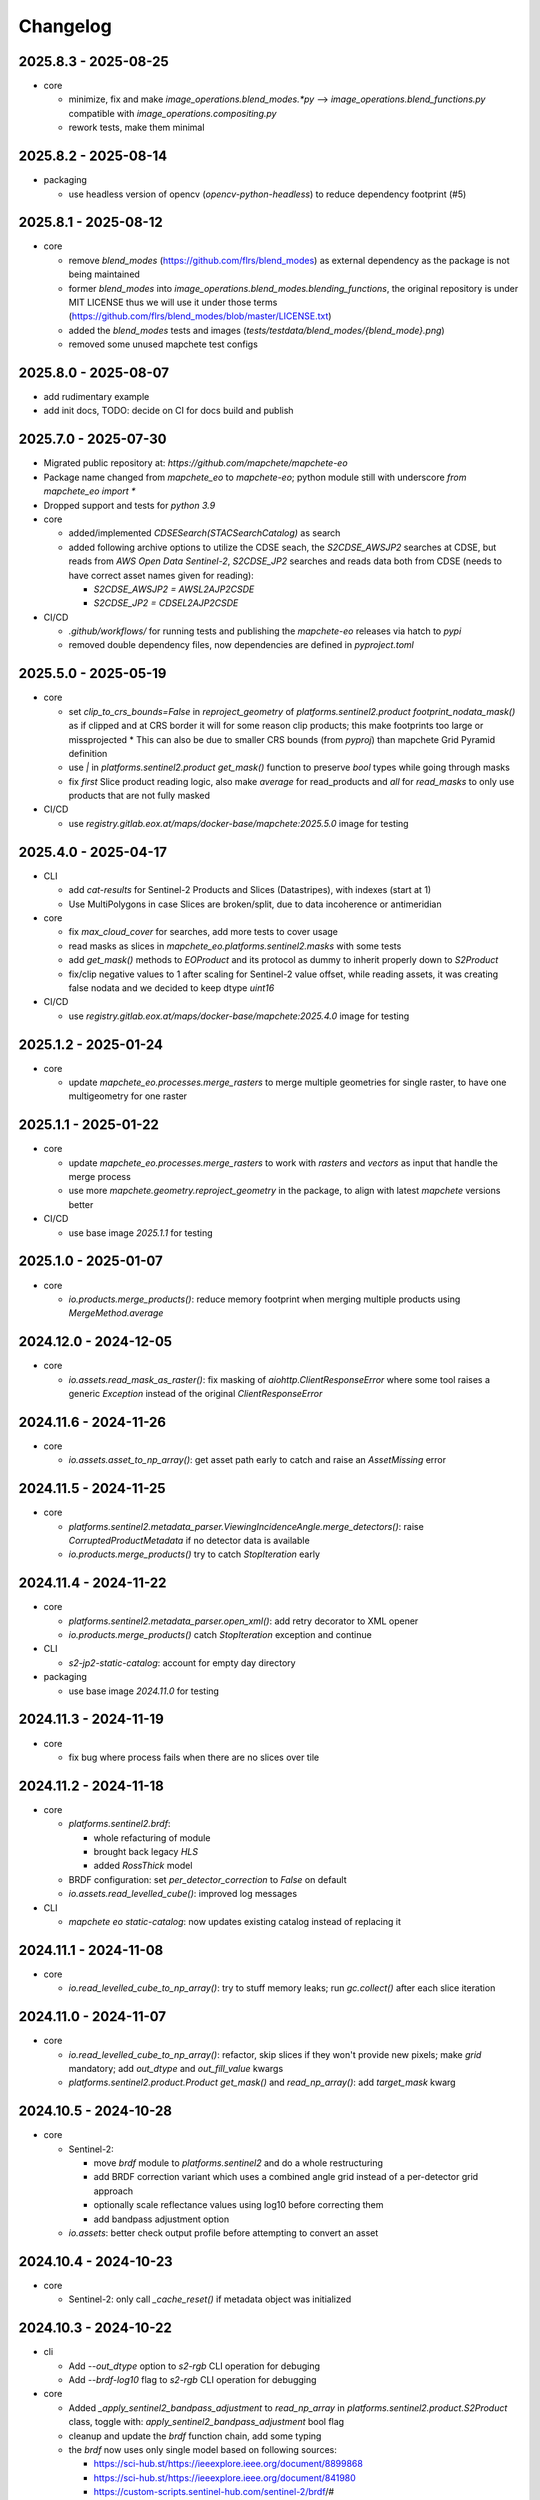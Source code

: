 #########
Changelog
#########


2025.8.3 - 2025-08-25
---------------------

* core

  * minimize, fix and make `image_operations.blend_modes.*py` --> `image_operations.blend_functions.py` compatible with `image_operations.compositing.py`
  * rework tests, make them minimal


2025.8.2 - 2025-08-14
---------------------

* packaging

  * use headless version of opencv (`opencv-python-headless`) to reduce dependency footprint (#5)


2025.8.1 - 2025-08-12
---------------------

* core

  * remove `blend_modes` (https://github.com/flrs/blend_modes) as external dependency as the package is not being maintained
  * former `blend_modes` into `image_operations.blend_modes.blending_functions`, the original repository is under MIT LICENSE thus we will use it under those terms (https://github.com/flrs/blend_modes/blob/master/LICENSE.txt)
  * added the `blend_modes` tests and images (`tests/testdata/blend_modes/{blend_mode}.png`)
  * removed some unused mapchete test configs


2025.8.0 - 2025-08-07
---------------------

* add rudimentary example
* add init docs, TODO: decide on CI for docs build and publish


2025.7.0 - 2025-07-30
---------------------

* Migrated public repository at: `https://github.com/mapchete/mapchete-eo`
* Package name changed from `mapchete_eo` to `mapchete-eo`; python module still with underscore `from mapchete_eo import *`
* Dropped support and tests for `python 3.9`

* core
  
  * added/implemented `CDSESearch(STACSearchCatalog)` as search
  * added following archive options to utilize the CDSE seach, the `S2CDSE_AWSJP2` searches at CDSE, but reads from `AWS Open Data Sentinel-2`, 
    `S2CDSE_JP2` searches and reads data both from CDSE (needs to have correct asset names given for reading):

    * `S2CDSE_AWSJP2 = AWSL2AJP2CSDE`
    * `S2CDSE_JP2 = CDSEL2AJP2CSDE`

* CI/CD

  * `.github/workflows/` for running tests and publishing the `mapchete-eo` releases via hatch to `pypi`
  * removed double dependency files, now dependencies are defined in `pyproject.toml`


2025.5.0 - 2025-05-19
---------------------

* core

  * set `clip_to_crs_bounds=False` in `reproject_geometry` of `platforms.sentinel2.product` `footprint_nodata_mask()` as if clipped and at CRS border it will for some reason clip products; this make footprints too large or missprojected
    * This can also be due to smaller CRS bounds (from `pyproj`) than mapchete Grid Pyramid definition
  * use `|` in `platforms.sentinel2.product` `get_mask()` function to preserve `bool` types while going through masks
  * fix `first` Slice product reading logic, also make `average` for read_products and `all` for `read_masks` to only use products that are not fully masked

* CI/CD

  * use `registry.gitlab.eox.at/maps/docker-base/mapchete:2025.5.0` image for testing


2025.4.0 - 2025-04-17
---------------------

* CLI

  * add `cat-results` for Sentinel-2 Products and Slices (Datastripes), with indexes (start at 1)
  * Use MultiPolygons in case Slices are broken/split, due to data incoherence or antimeridian

* core

  * fix `max_cloud_cover` for searches, add more tests to cover usage
  * read masks as slices in `mapchete_eo.platforms.sentinel2.masks` with some tests
  * add `get_mask()` methods to `EOProduct` and its protocol as dummy to inherit properly down to `S2Product`
  * fix/clip negative values to 1 after scaling for Sentinel-2 value offset, while reading assets, it was creating false nodata and we decided to keep dtype `uint16`

* CI/CD

  * use `registry.gitlab.eox.at/maps/docker-base/mapchete:2025.4.0` image for testing


2025.1.2 - 2025-01-24
---------------------

* core

  * update `mapchete_eo.processes.merge_rasters` to merge multiple geometries for single raster, to have one multigeometry for one raster

2025.1.1 - 2025-01-22
---------------------

* core

  * update `mapchete_eo.processes.merge_rasters` to work with `rasters` and `vectors` as input that handle the merge process
  * use more `mapchete.geometry.reproject_geometry` in the package, to align with latest `mapchete` versions better

* CI/CD

  * use base image `2025.1.1` for testing


2025.1.0 - 2025-01-07
---------------------

* core

  * `io.products.merge_products()`: reduce memory footprint when merging multiple products using `MergeMethod.average`


2024.12.0 - 2024-12-05
----------------------

* core

  * `io.assets.read_mask_as_raster()`: fix masking of `aiohttp.ClientResponseError` where some tool raises a generic `Exception` instead of the original `ClientResponseError`


2024.11.6 - 2024-11-26
----------------------

* core

  * `io.assets.asset_to_np_array()`: get asset path early to catch and raise an `AssetMissing` error


2024.11.5 - 2024-11-25
----------------------

* core

  * `platforms.sentinel2.metadata_parser.ViewingIncidenceAngle.merge_detectors()`: raise `CorruptedProductMetadata` if no detector data is available
  * `io.products.merge_products()` try to catch `StopIteration` early


2024.11.4 - 2024-11-22
----------------------

* core

  * `platforms.sentinel2.metadata_parser.open_xml()`: add retry decorator to XML opener
  * `io.products.merge_products()` catch `StopIteration` exception and continue

* CLI

  * `s2-jp2-static-catalog`: account for empty day directory

* packaging

  * use base image `2024.11.0` for testing


2024.11.3 - 2024-11-19
----------------------

* core

  * fix bug where process fails when there are no slices over tile


2024.11.2 - 2024-11-18
----------------------

* core

  * `platforms.sentinel2.brdf`:

    * whole refacturing of module
    * brought back legacy `HLS`
    * added `RossThick` model

  * BRDF configuration: set `per_detector_correction` to `False` on default

  * `io.assets.read_levelled_cube()`: improved log messages

* CLI

  * `mapchete eo static-catalog`: now updates existing catalog instead of replacing it


2024.11.1 - 2024-11-08
----------------------

* core

  * `io.read_levelled_cube_to_np_array()`: try to stuff memory leaks; run `gc.collect()` after each slice iteration


2024.11.0 - 2024-11-07
----------------------

* core

  * `io.read_levelled_cube_to_np_array()`: refactor, skip slices if they won't provide new pixels; make `grid` mandatory; add `out_dtype` and `out_fill_value` kwargs
  * `platforms.sentinel2.product.Product` `get_mask()` and `read_np_array()`: add `target_mask` kwarg


2024.10.5 - 2024-10-28
----------------------

* core

  * Sentinel-2:

    * move `brdf` module to `platforms.sentinel2` and do a whole restructuring
    * add BRDF correction variant which uses a combined angle grid instead of a per-detector grid approach
    * optionally scale reflectance values using log10 before correcting them
    * add bandpass adjustment option

  * `io.assets`: better check output profile before attempting to convert an asset


2024.10.4 - 2024-10-23
----------------------

* core

  * Sentinel-2: only call `_cache_reset()` if metadata object was initialized


2024.10.3 - 2024-10-22
----------------------

* cli
  
  * Add `--out_dtype` option to `s2-rgb` CLI operation for debuging
  * Add `--brdf-log10` flag to `s2-rgb` CLI operation for debugging

* core
  
  * Added `_apply_sentinel2_bandpass_adjustment` to `read_np_array` in `platforms.sentinel2.product.S2Product` class, toggle with: `apply_sentinel2_bandpass_adjustment` bool flag
  * cleanup and update the `brdf` function chain, add some typing
  * the `brdf` now uses only single model based on following sources:

    * https://sci-hub.st/https://ieeexplore.ieee.org/document/8899868
    * https://sci-hub.st/https://ieeexplore.ieee.org/document/841980
    * https://custom-scripts.sentinel-hub.com/sentinel-2/brdf/#

  * added with flag into BRDFModelConfig as `log10_bands_scale_flag` for: `brdf` original band scaling is now converting the bands to `log10` and applying the `brdf` correction on top of the `log10` converted data
  

2024.10.2 - 2024-10-21
----------------------

* core

  * Sentinel-2: clear product & metadata caches in between each slice read


2024.10.1 - 2024-10-21
----------------------

* core

  * Sentinel-2: make sure pydantic can parse scene classification names from configuration


2024.10.0 - 2024-10-18
----------------------

* core

  * add `brdf_weight` and `scl_classes` options to Sentinel-2 BRDF correction
  * `S2Metadata`: return pydantic models instead of dicts on some angle properties


2024.9.3 - 2024-09-27
---------------------

* core

  * add configuration flags to cache certain QI and mask files before reading them to avoid unnecessary requests

* packaging

  * remove eoxcloudless processes from pyproject.toml


2024.9.2 - 2024-09-23
---------------------

* core

  * `mapchete_eo.search.stac_search`: fix chunked search


2024.9.1 - 2024-09-18
---------------------

* core

  * `mapchete_eo.processes`: remove all `eoxcloudless_*` processes


2024.9.0 - 2024-09-12
---------------------

* core

  * `mapchete_eo.io.assets._read_vector_mask()`: fix deprecation bug due to Fiona changing error messages
  * add `processes.eoxcloudless_scl_mosaic` process
  * replace `mp.clip` with `clip_array_with_vector` from latest mapchete version
  * `mapchete_eo.processes`: use typing to define inputs

* CI

  * use `2024.9.1` docker-base mapchete image for tests

* packaging

  * use `ruff` instead of `black`, `flake8` and `isort`


2024.7.0 - 2024-07-25
---------------------

* core
  * fix import for `BaseGeometry` in ``stac_static.py``, now imported from `shapely.geometry.base` and not from `mapchete.types`
  * replace `mp.clip` with `from mapchete.io.raster.array import clip_array_with_vector` in processes `rgb_map` and `sentinel2_color_correction`

* CI
  * use `2024.7.0` docker-base mapchete image for tests

* packaging
  * bump `mapchete` to 2024.7.1
  * align dependencies `requirements.txt`, `requirements-dev.txt` with `pyproject.toml` with `hatch` package
    * `hatch dep show requirements`
    * `hatch dep show requirements >> requirements.txt`  
  * `requrements-dev.txt` still need to be managed manually when required


2024.6.0 - 2024-06-03
---------------------

* core
  * `processes.eoxcloudless_sentinel2_color_correction`: fix 3-band issue


2024.5.9 - 2024-05-23
---------------------

* core
  * `image_operations`: add typing
  * `image_operations.compositing.to_rgba`: fix cases where mask of masked_array is a single bool value


2024.5.8 - 2024-05-23
---------------------

* core
  * `processes.eoxcloudless_sentinel2_color_correction`: streamline code; enable configuration of smooth operations


2024.5.7 - 2024-05-22
---------------------

* core
  * `processes.eoxcloudless_sentinel2_color_correction`: add optional `glacier_mask` input and fix nodata masking

* CLI
  * `s2-find-broken-products`: add option to dump product thumbnails


2024.5.6 - 2024-05-16
---------------------

* core
  * `geometry.buffer_antimeridian_safe()`: don't raise `EmptyFootprintException` on emtpy output (sub)geometry



2024.5.5 - 2024-05-14
---------------------

* core
  * `geometry.custom_transform()`: try to make output geometry valid


2024.5.4 - 2024-05-14
---------------------

* core
  * `io.geometry.buffer_antimeridian_safe()`: avoid recursion by buffering subpolygons separately instead of again trying to buffer a MultiPolygon


2024.5.3 - 2024-05-08
---------------------

* core
  * move `io.geometry` module to root
  * `geometry.custom_transform()`: enable handling empty geometry
  * added `exceptions.ItemGeometryError` and raise it when parsing geometries of STAC items fails


2024.5.2 - 2024-05-07
---------------------

* core
  * add blacklist capability for `S2AWS_JP2` archive
  * fix antimeridian-crossing footprint reprojection issue


2024.5.1 - 2024-05-07
---------------------

* core
  * add static search catalog for antimeridian products
  * `io.assets.read_mask_as_raster()`
    * use `read_raster_window()` when `dst_grid` is given
    * optionally cache file locally before reading by activating `cachde_reading` flag


2024.5.0 - 2024-05-03
---------------------

* core
  * add retries around various `rasterio_open` calls


2024.4.3 - 2024-04-26
---------------------

* core
  * repair footprints if required


2024.4.2 - 2024-04-19
---------------------

* core
  * S2AWS_JP2: apply offset if required


2024.4.1 - 2024-04-19
---------------------

* core
  * determine `boa_offset_applied` also for S2AWS_JP2 items


2024.4.0 - 2024-04-18
---------------------

* core
  * make `UTMSearchCatalog` handle empty areas

* CLI
  * add `s2-find-broken-products` subcommand
  * `s2-verify`: extend verification by analyzing outliers in thumbnail


2024.3.6 - 2024-03-29
---------------------

* core
  * `S2Product.get_mask()`: don't fail on EmptyFootprintException after buffering footprint


2024.3.5 - 2024-03-27
---------------------

* core
  * `MaskConfig` was extended by the `footprint_buffer_m` value (default: -500) to clip Sentinel-2 products
  * extended CLI to be able to handle `S2AWS_JP2` archive
  * streamline STAC items from AWS JP2 archive to match the naming schemes of AWS COG; also add datastrip_id
  * added much typing information on the go
  * replaced `Catalog` abstract base class with `CatalogProtocol` protocol
  * enabled `UTMSearchCatalog` to write static STAC catalog (used to create testdata fixtures over Antimeridian)
  * improved `UTMSearchCatalog` search algorithm by querying multiple S2Tiles per day at once


2024.3.4 - 2024-03-26
---------------------

* core
  * fix `color_correction.py` structure, dtypes and operations order


2024.3.3 - 2024-03-25
---------------------

* core
  * add `image_operations.sigmodial` to `image_operations` and `image_operations.color_correction` submodule to mimic rio color even further and to have eox control over its array operations
  * add `sigmodial_flag: bool = False`, `sigmodial_contrast: int = 0` and `sigmodial_bias: float = 0.0` to `RGBCompositeConfig` to have these for mapchete color corrections  


2024.3.2 - 2024-03-21
---------------------

* core
  * add `utm_search.py` and `s2_mgrs` into utm_search
  * `UTMSearchConfig` for a new archive named `S2AWS_JP2`
    * This searches the STAC items directly via Bucket
  * Antimeridian products focus to aleviate Element84 missing footprints and products over Antimeridian
  * add tests for the above


2024.3.1 - 2024-03-19
---------------------

* core
  * fix handling of empty footprints in `merge_rasters()`


2024.3.0 - 2024-03-18
---------------------

* core
  * add `merge_rasters()` and `eoxcloudless_mosaic_merge()` processes


2024.2.6 - 2024-02-20
---------------------

* core
  * `merge_products()`: skip products with missing assets
  * added `s2-verify` subcommand
  * blacklist: add log message if blacklist cannot be found & only add item if it does not already exist in blacklist


2024.2.5 - 2024-02-16
---------------------

* core
  * update/fix `eoxcloudless_rgb_map`


2024.2.4 - 2024-02-15
---------------------

* core
  * make sure arrays in `eoxcloudless_rgb_map` are `uint8`
  * fix `to_rgba` 3 band version, take into account all 3 bands to make sure

2024.2.3 - 2024-02-15
---------------------

* core
  * add `mosaic_mask` to `eoxcloudless_rgb_map` mapchete process

2024.2.2 - 2024-02-15
---------------------

* core
  * add `eoxcloudless_rgb_map`mapchete process


2024.2.1 - 2024-02-13
---------------------

* core
  * make `preprocessing_tasks=False` the default
  * add `BRDFError` to `CorruptedProduct` and add product to blacklist, also when caching


2024.2.0 - 2024-02-12
---------------------

* core
  * add option `preprocessing_tasks` to deactivate preprocessing tasks
  * make `S2Metadata` load lazily when initializing `S2Product`
  * add `area` parameter to limit AOI of EO cube


2024.1.5 - 2024-01-17
---------------------

* core
  * fix `Brightness` and `Saturation` HSV color correction operations in `color_correct`
  * larger radius for water smoothing in `smooth_water` of `eoxcloudless_sentinel2_color_correction` process


2024.1.4 - 2024-01-15
---------------------

* core
  * `io.path`: add `open_json` with retry mechaniym (for tileInfo.json)


2024.1.3 - 2024-01-12
---------------------

* core
  * raise `exceptions.AssetMissing` error if asset file cannot be found
  * `io.products.merge_products()`: account for potentially broken products


2024.1.2 - 2024-01-11
---------------------

* core
  * don't raise exception if no preprocessing tasks are available


2024.1.1 - 2024-01-11
---------------------
* CI/CD
  * use `privileged` tag for codecheck stage

* core
  * also retry on `ServerDisconnectedError` in `io.open_xml`


2024.1.0 - 2024-01-04
---------------------
* CI/CD
  * use `mapchete` image tag `2024.1.0`

* core
  * align `retry` args to match latest mapchete release

* packaging
  * bump `mapchete` to `2024.1.0`  


2023.12.3 - 2023-12-15
----------------------

NOTE: no code changes here, just added missing changelog entries for 2023.12.2

* core

  * fixed S3 cache
  * enable product blacklist
  * lazily generate `pystac.Item` when preprocessing to save memory


2023.12.2 - 2023-12-15
----------------------

* core

  * use `GridProtocol`, `Grid` and resampling functions from mapchete core package


2023.12.1 - 2023-12-11
----------------------

* core

  * `product.EOProduct` now loads `item` lazily


2023.12.0 - 2023-12-11
----------------------

* CI/CD

  * use `mapchete` image tag `2023.12.1`
  * use `podman` instead of `docker`

* core

  * fix mask buffer dtype


2023.11.0 - 2023-11-28
----------------------

* CI/CD

  * use `mapchete` image tag `2023.11.0` with the same mapchete version

* core

  * add `read_masks` and `buffer_array` functions and tests to have more mask handling options

* packaging

  * bump `mapchete` to `2023.11.0`


2023.10.0 - 2023-10-20
----------------------

first release!

* basic functionality

  *  Sentinel-2 processing
  *  Generic EO product processing
  *  BRDF correction for Sentinel-2
  *  using STAC to read and store archives
  *  internally using xarrays where applickable
  *  more modular code
  *  fully typed
  *  optimized test suite (i.e. most tests use cached testdata)
  *  using pydantic to pass on settings
